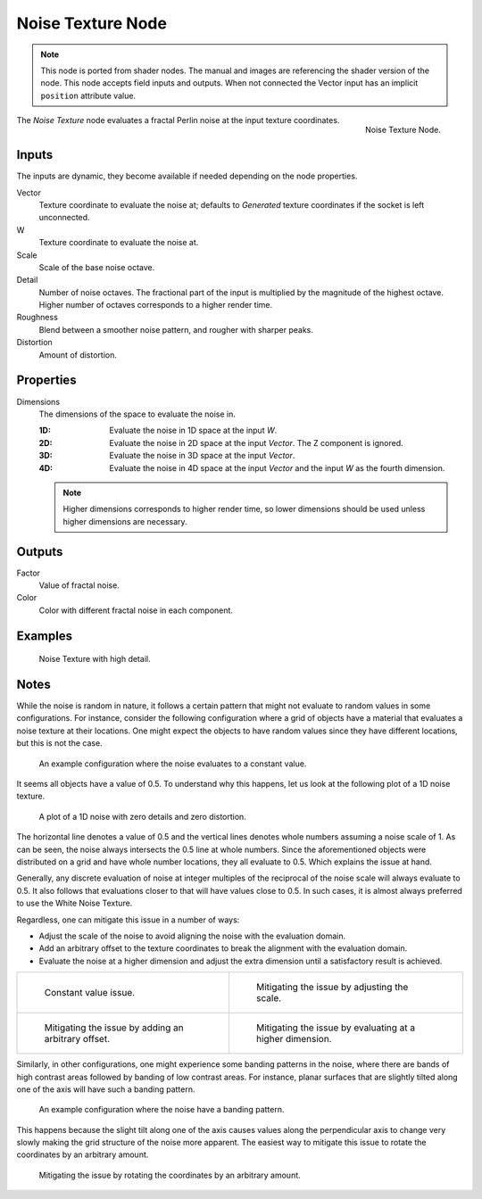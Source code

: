 .. index:: Geometry Nodes; Texture

******************
Noise Texture Node
******************

.. note::

   This node is ported from shader nodes. The manual and images are
   referencing the shader version of the node.
   This node accepts field inputs and outputs.
   When not connected the Vector input has an implicit ``position`` attribute value.

.. figure:: /images/render_shader-nodes_textures_noise_node.png
   :align: right

   Noise Texture Node.

The *Noise Texture* node evaluates a fractal Perlin noise at the input texture coordinates.


Inputs
======

The inputs are dynamic, they become available if needed depending on the node properties.

Vector
   Texture coordinate to evaluate the noise at;
   defaults to *Generated* texture coordinates if the socket is left unconnected.
W
   Texture coordinate to evaluate the noise at.
Scale
   Scale of the base noise octave.
Detail
   Number of noise octaves.
   The fractional part of the input is multiplied by the magnitude of the highest octave.
   Higher number of octaves corresponds to a higher render time.
Roughness
   Blend between a smoother noise pattern, and rougher with sharper peaks.
Distortion
   Amount of distortion.


Properties
==========

Dimensions
   The dimensions of the space to evaluate the noise in.

   :1D: Evaluate the noise in 1D space at the input *W*.
   :2D: Evaluate the noise in 2D space at the input *Vector*. The Z component is ignored.
   :3D: Evaluate the noise in 3D space at the input *Vector*.
   :4D: Evaluate the noise in 4D space at the input *Vector* and the input *W* as the fourth dimension.

   .. note::

      Higher dimensions corresponds to higher render time,
      so lower dimensions should be used unless higher dimensions are necessary.


Outputs
=======

Factor
   Value of fractal noise.
Color
   Color with different fractal noise in each component.


Examples
========

.. figure:: /images/render_shader-nodes_textures_noise_example.jpg

   Noise Texture with high detail.


Notes
=====

While the noise is random in nature, it follows a certain pattern that might not evaluate to
random values in some configurations. For instance, consider the following configuration
where a grid of objects have a material that evaluates a noise texture at their locations.
One might expect the objects to have random values since they have different locations,
but this is not the case.

.. figure:: /images/render_shader-nodes_textures_noise_issue-constant-value.png

   An example configuration where the noise evaluates to a constant value.

It seems all objects have a value of 0.5. To understand why this happens, let us
look at the following plot of a 1D noise texture.

.. figure:: /images/render_shader-nodes_textures_noise_1d-noise-plot.png

   A plot of a 1D noise with zero details and zero distortion.

The horizontal line denotes a value of 0.5 and the vertical lines denotes whole numbers assuming
a noise scale of 1. As can be seen, the noise always intersects the 0.5 line at whole numbers.
Since the aforementioned objects were distributed on a grid and have whole number locations,
they all evaluate to 0.5. Which explains the issue at hand.

Generally, any discrete evaluation of noise at integer multiples of the reciprocal of
the noise scale will always evaluate to 0.5. It also follows that evaluations closer to
that will have values close to 0.5. In such cases, it is almost always preferred to use
the White Noise Texture.

Regardless, one can mitigate this issue in a number of ways:

- Adjust the scale of the noise to avoid aligning the noise with the evaluation domain.
- Add an arbitrary offset to the texture coordinates to break the alignment with the evaluation domain.
- Evaluate the noise at a higher dimension and adjust the extra dimension
  until a satisfactory result is achieved.

.. list-table::

   * - .. figure:: /images/render_shader-nodes_textures_noise_issue-constant-value.png

          Constant value issue.

     - .. figure:: /images/render_shader-nodes_textures_noise_solution1-constant-value.png

          Mitigating the issue by adjusting the scale.

   * - .. figure:: /images/render_shader-nodes_textures_noise_solution2-constant-value.png

          Mitigating the issue by adding an arbitrary offset.

     - .. figure:: /images/render_shader-nodes_textures_noise_solution3-constant-value.png

          Mitigating the issue by evaluating at a higher dimension.

Similarly, in other configurations, one might experience some banding patterns in the noise,
where there are bands of high contrast areas followed by banding of low contrast areas.
For instance, planar surfaces that are slightly tilted along one of the axis
will have such a banding pattern.

.. figure:: /images/render_shader-nodes_textures_noise_issue-banding.png

   An example configuration where the noise have a banding pattern.

This happens because the slight tilt along one of the axis causes values along
the perpendicular axis to change very slowly making the grid structure of
the noise more apparent. The easiest way to mitigate this issue to rotate
the coordinates by an arbitrary amount.

.. figure:: /images/render_shader-nodes_textures_noise_solution-banding.png

   Mitigating the issue by rotating the coordinates by an arbitrary amount.


